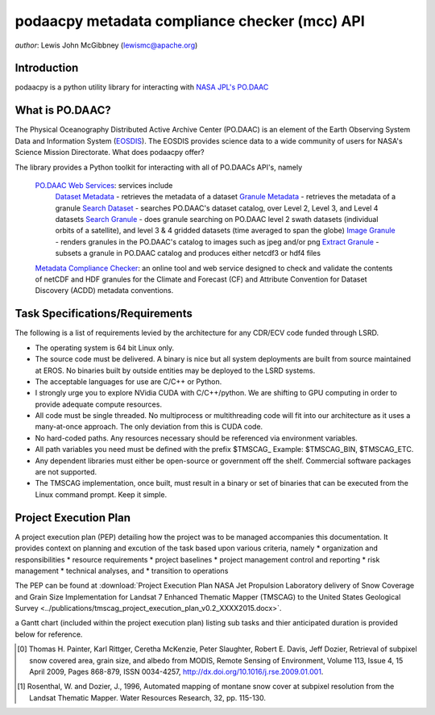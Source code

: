 .. # encoding: utf-8
   # Licensed to the Apache Software Foundation (ASF) under one or more
   # contributor license agreements.  See the NOTICE file distributed with
   # this work for additional information regarding copyright ownership.
   # The ASF licenses this file to You under the Apache License, Version 2.0
   # (the "License"); you may not use this file except in compliance with
   # the License.  You may obtain a copy of the License at
   #
   #     http://www.apache.org/licenses/LICENSE-2.0
   #
   # Unless required by applicable law or agreed to in writing, software
   # distributed under the License is distributed on an "AS IS" BASIS,
   # WITHOUT WARRANTIES OR CONDITIONS OF ANY KIND, either express or implied.
   # See the License for the specific language governing permissions and
   # limitations under the License.
   
podaacpy metadata compliance checker (mcc) API
**********************************************

*author*: Lewis John McGibbney (lewismc@apache.org)

============
Introduction
============
podaacpy is a python utility library for interacting with `NASA JPL's PO.DAAC <http://podaac.jpl.nasa.gov>`_

============
What is PO.DAAC?
============
The Physical Oceanography Distributed Active Archive Center (PO.DAAC) is an element of the Earth Observing System Data and Information System (`EOSDIS <https://earthdata.nasa.gov/>`_). The EOSDIS provides science data to a wide community of users for NASA's Science Mission Directorate.
What does podaacpy offer?

The library provides a Python toolkit for interacting with all of PO.DAACs API's, namely

    `PO.DAAC Web Services <https://podaac.jpl.nasa.gov/ws/>`_: services include
        `Dataset Metadata <http://podaac.jpl.nasa.gov/ws/search/dataset/index.html>`_ - retrieves the metadata of a dataset
        `Granule Metadata <http://podaac.jpl.nasa.gov/ws/metadata/granule/index.html>`_ - retrieves the metadata of a granule
        `Search Dataset <http://podaac.jpl.nasa.gov/ws/search/dataset/index.html>`_ - searches PO.DAAC's dataset catalog, over Level 2, Level 3, and Level 4 datasets
        `Search Granule <http://podaac.jpl.nasa.gov/ws/search/granule/index.html>`_ - does granule searching on PO.DAAC level 2 swath datasets (individual orbits of a satellite), and level 3 & 4 gridded datasets (time averaged to span the globe)
        `Image Granule <http://podaac.jpl.nasa.gov/ws/image/granule/index.html>`_ - renders granules in the PO.DAAC's catalog to images such as jpeg and/or png
        `Extract Granule <http://podaac.jpl.nasa.gov/ws/extract/granule/index.html>`_ - subsets a granule in PO.DAAC catalog and produces either netcdf3 or hdf4 files

    `Metadata Compliance Checker <http://podaac-uat.jpl.nasa.gov/mcc>`_: an online tool and web service designed to check and validate the contents of netCDF and HDF granules for the Climate and Forecast (CF) and Attribute Convention for Dataset Discovery (ACDD) metadata conventions.


================================
Task Specifications/Requirements
================================

The following is a list of requirements levied by the architecture for any CDR/ECV code 
funded through LSRD.  

- The operating system is 64 bit Linux only.

- The source code must be delivered. A binary is nice but all system deployments 
  are built from source maintained at EROS. No binaries built by outside entities 
  may be deployed to the LSRD systems.

- The acceptable languages for use are C/C++ or Python.

- I strongly urge you to explore NVidia CUDA with C/C++/python.  
  We are shifting to GPU computing in order to provide adequate compute resources.

- All code must be single threaded.  No multiprocess or multithreading code will 
  fit into our architecture as it uses a many-at-once approach.  The only 
  deviation from this is CUDA code.

- No hard-coded paths. Any resources necessary should be referenced via environment variables.  

- All path variables you need must be defined with the prefix $TMSCAG_  
  Example: $TMSCAG_BIN, $TMSCAG_ETC.

- Any dependent libraries must either be open-source or government off the shelf.  
  Commercial software packages are not supported.

- The TMSCAG implementation, once built, must result in a binary or set of 
  binaries that can be executed from the Linux command prompt.  Keep it simple.

=======================
Project Execution Plan
=======================

A project execution plan (PEP) detailing how the project was to be managed accompanies this documentation. It provides context on 
planning and excution of the task based upon various criteria, namely
* organization and responsibilities
* resource requirements
* project baselines
* project management control and reporting
* risk management
* technical analyses, and
* transition to operations

The PEP can be found at :download:`Project Execution Plan NASA Jet Propulsion Laboratory delivery of Snow Coverage and Grain Size Implementation for Landsat 7 Enhanced Thematic Mapper (TMSCAG) to the United States Geological Survey <../publications/tmscag_project_execution_plan_v0.2_XXXX2015.docx>`.

a Gantt chart (included within the project execution plan) listing sub tasks and thier anticipated duration is provided below for reference.

.. image:: ../publications/tmscag_gantt_chart.png

.. [0] Thomas H. Painter, Karl Rittger, Ceretha McKenzie, Peter Slaughter, Robert E. Davis, Jeff Dozier, Retrieval of subpixel snow covered area, grain size, and albedo from MODIS, Remote Sensing of Environment, Volume 113, Issue 4, 15 April 2009, Pages 868-879, ISSN 0034-4257, http://dx.doi.org/10.1016/j.rse.2009.01.001.

.. [1] Rosenthal, W. and Dozier, J., 1996, Automated mapping of montane snow cover at subpixel resolution from the Landsat Thematic Mapper. Water Resources Research, 32, pp. 115-130. 
